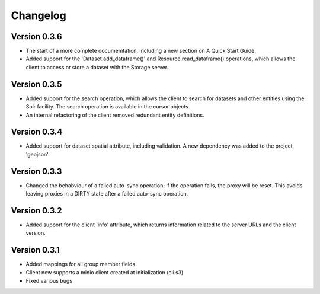 =========
Changelog
=========

Version 0.3.6
=============

- The start of a more complete documemtation, including a new section on A
  Quick Start Guide.
- Added support for the 'Dataset.add_dataframe()' and Resource.read_dataframe() operations, 
  which allows the client to access or store a dataset with the Storage server.

Version 0.3.5
=============
- Added support for the search operation, which allows the client to search for datasets
  and other entities using the Solr facility. The search operation is available in the
  cursor objects.
- An internal refactoring of the client removed redundant entity definitions.

Version 0.3.4
=============
- Added support for dataset spatial attribute, including validation. A new dependency
  was added to the project, 'geojson'.

Version 0.3.3
=============
- Changed the behabviour of a failed auto-sync operation; if the operation fails,
  the proxy will be reset. This avoids leaving proxies in a DIRTY state after a
  failed auto-sync operation.


Version 0.3.2
=============
- Added support for the client 'info' attribute, which returns information 
  related to the server URLs and the client version.


Version 0.3.1
=============

- Added mappings for all group member fields
- Client now supports a minio client created at initialization (cli.s3)
- Fixed various bugs
